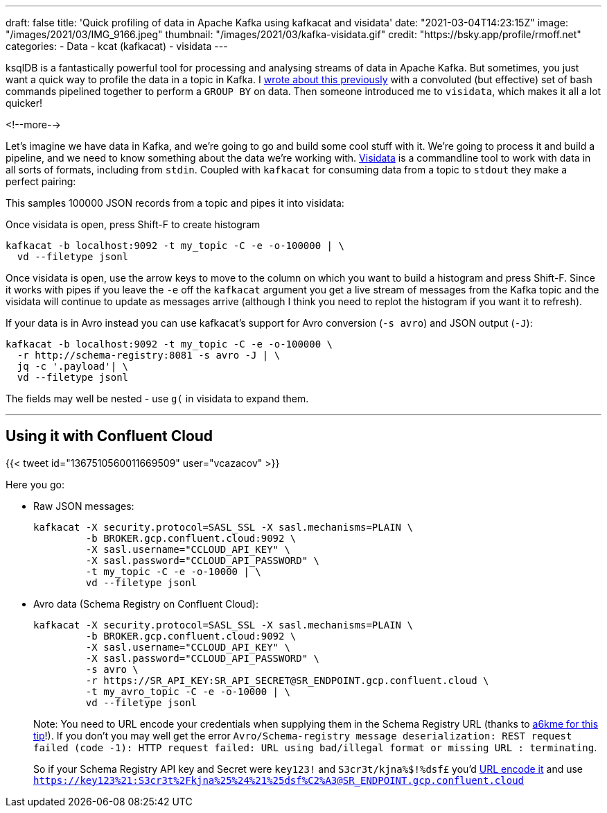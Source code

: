 ---
draft: false
title: 'Quick profiling of data in Apache Kafka using kafkacat and visidata'
date: "2021-03-04T14:23:15Z"
image: "/images/2021/03/IMG_9166.jpeg"
thumbnail: "/images/2021/03/kafka-visidata.gif"
credit: "https://bsky.app/profile/rmoff.net"
categories:
- Data
- kcat (kafkacat)
- visidata
---

:source-highlighter: rouge
:icons: font
:rouge-css: style
:rouge-style: github

ksqlDB is a fantastically powerful tool for processing and analysing streams of data in Apache Kafka. But sometimes, you just want a quick way to profile the data in a topic in Kafka. I link:/2021/02/02/performing-a-group-by-on-data-in-bash/[wrote about this previously] with a convoluted (but effective) set of bash commands pipelined together to perform a `GROUP BY` on data. Then someone introduced me to `visidata`, which makes it all a lot quicker!

<!--more-->

Let's imagine we have data in Kafka, and we're going to go and build some cool stuff with it. We're going to process it and build a pipeline, and we need to know something about the data we're working with. https://www.visidata.org/[Visidata] is a commandline tool to work with data in all sorts of formats, including from `stdin`. Coupled with `kafkacat` for consuming data from a topic to `stdout` they make a perfect pairing: 

++++
<script id="asciicast-C4YuszVGg0slOtwA8lYearYPN" src="https://asciinema.org/a/C4YuszVGg0slOtwA8lYearYPN.js" async></script>
++++

This samples 100000 JSON records from a topic and pipes it into visidata: 

Once visidata is open, press Shift-F to create histogram
[source,bash]
----
kafkacat -b localhost:9092 -t my_topic -C -e -o-100000 | \
  vd --filetype jsonl
----

Once visidata is open, use the arrow keys to move to the column on which you want to build a histogram and press Shift-F. Since it works with pipes if you leave the `-e` off the `kafkacat` argument you get a live stream of messages from the Kafka topic and the visidata will continue to update as messages arrive (although I think you need to replot the histogram if you want it to refresh). 

If your data is in Avro instead you can use kafkacat's support for Avro conversion (`-s avro`) and JSON output (`-J`): 

[source,bash]
----
kafkacat -b localhost:9092 -t my_topic -C -e -o-100000 \
  -r http://schema-registry:8081 -s avro -J | \
  jq -c '.payload'| \
  vd --filetype jsonl
----

The fields may well be nested - use `g(` in visidata to expand them. 

++++
<script id="asciicast-iasJQk2eVAbUV9qElYCtip6nh" src="https://asciinema.org/a/iasJQk2eVAbUV9qElYCtip6nh.js" async></script>
++++

''''

== Using it with Confluent Cloud

{{< tweet id="1367510560011669509" user="vcazacov" >}}

Here you go: 

* Raw JSON messages: 
+
[source,bash]
----
kafkacat -X security.protocol=SASL_SSL -X sasl.mechanisms=PLAIN \
         -b BROKER.gcp.confluent.cloud:9092 \
         -X sasl.username="CCLOUD_API_KEY" \
         -X sasl.password="CCLOUD_API_PASSWORD" \
         -t my_topic -C -e -o-10000 | \
         vd --filetype jsonl
----

* Avro data (Schema Registry on Confluent Cloud):
+
[source,bash]
----
kafkacat -X security.protocol=SASL_SSL -X sasl.mechanisms=PLAIN \
         -b BROKER.gcp.confluent.cloud:9092 \
         -X sasl.username="CCLOUD_API_KEY" \
         -X sasl.password="CCLOUD_API_PASSWORD" \
         -s avro \
         -r https://SR_API_KEY:SR_API_SECRET@SR_ENDPOINT.gcp.confluent.cloud \
         -t my_avro_topic -C -e -o-10000 | \
         vd --filetype jsonl
----
+
Note: You need to URL encode your credentials when supplying them in the Schema Registry URL (thanks to https://github.com/edenhill/kafkacat/issues/119#issuecomment-616086124[a6kme for this tip]!). If you don't you may well get the error `Avro/Schema-registry message deserialization: REST request failed (code -1): HTTP request failed: URL using bad/illegal format or missing URL : terminating`. 
+
So if your Schema Registry API key and Secret were `key123!` and `S3cr3t/kjna%$!%dsf£` you'd https://www.url-encode-decode.com/[URL encode it] and use `https://key123%21:S3cr3t%2Fkjna%25%24%21%25dsf%C2%A3@SR_ENDPOINT.gcp.confluent.cloud`
